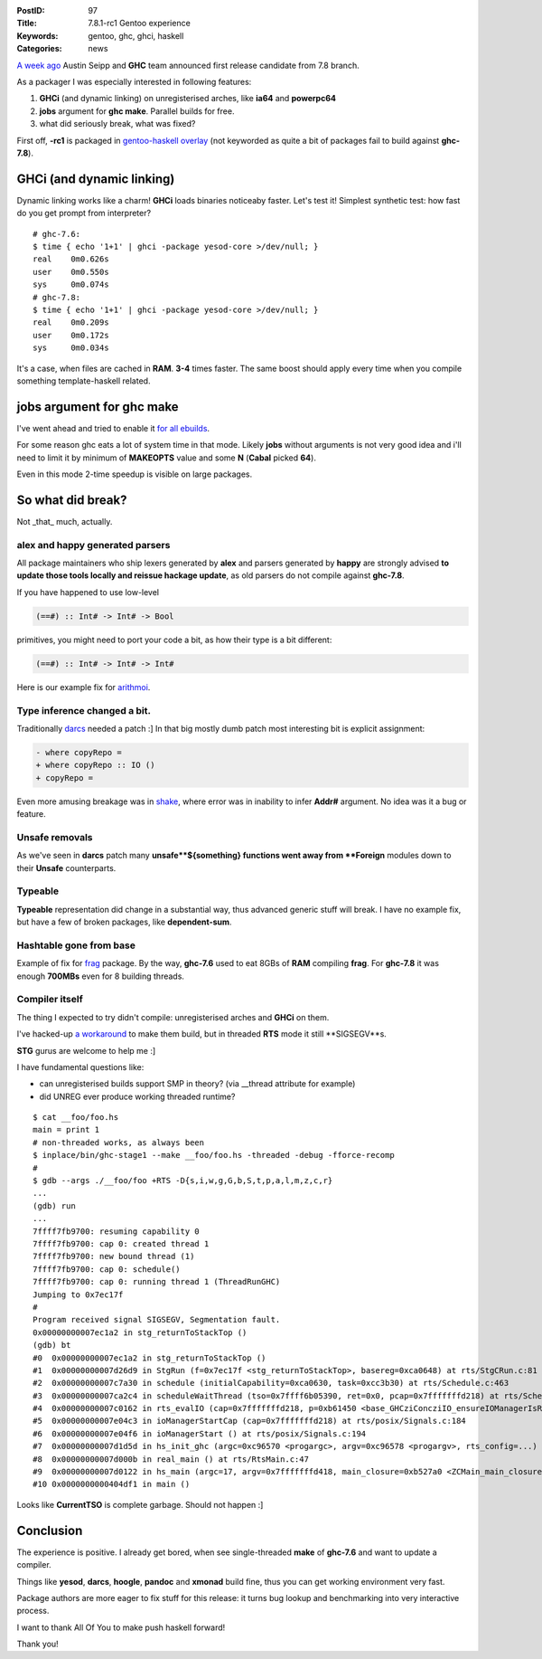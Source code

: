 :PostID: 97
:Title: 7.8.1-rc1 Gentoo experience
:Keywords: gentoo, ghc, ghci, haskell
:Categories: news

`A week ago <http://comments.gmane.org/gmane.comp.lang.haskell.glasgow.user/24303>`_
Austin Seipp and **GHC** team announced first release candidate from 7.8 branch.

As a packager I was especially interested in following features:

1. **GHCi** (and dynamic linking) on unregisterised arches, like **ia64** and **powerpc64**
2. **jobs** argument for **ghc make**. Parallel builds for free.
3. what did seriously break, what was fixed?

First off, **-rc1** is packaged in `gentoo-haskell overlay <https://github.com/gentoo-haskell/gentoo-haskell/blob/master/dev-lang/ghc/ghc-7.8.1_rc1.ebuild>`_
(not keyworded as quite a bit of packages fail to build against **ghc-7.8**).

**GHCi** (and dynamic linking)
==============================

Dynamic linking works like a charm! **GHCi** loads binaries noticeaby faster.
Let's test it! Simplest synthetic test: how fast do you get prompt from interpreter?

::

    # ghc-7.6:
    $ time { echo '1+1' | ghci -package yesod-core >/dev/null; }
    real    0m0.626s
    user    0m0.550s
    sys     0m0.074s
    # ghc-7.8:
    $ time { echo '1+1' | ghci -package yesod-core >/dev/null; }
    real    0m0.209s
    user    0m0.172s
    sys     0m0.034s

It's a case, when files are cached in **RAM**. **3-4** times faster.
The same boost should apply every time when you compile something template-haskell related.

**jobs** argument for **ghc make**
==================================

I've went ahead and tried to enable it `for all ebuilds <https://github.com/gentoo-haskell/gentoo-haskell/commit/0bcc8388981a26dd3ea91bc176980e747b0a2dc0>`_.

For some reason ghc eats a lot of system time in that mode.
Likely **jobs** without arguments is not very good idea
and i'll need to limit it by minimum of **MAKEOPTS** value
and some **N** (**Cabal** picked **64**).

Even in this mode 2-time speedup is visible on large packages.

So what did break?
==================

Not _that_ much, actually.

alex and happy generated parsers
--------------------------------

All package maintainers who ship lexers generated by **alex**
and parsers generated by **happy** are strongly advised
**to update those tools locally and reissue hackage update**,
as old parsers do not compile against **ghc-7.8**.

If you have happened to use low-level

.. code-block:: haskell

    (==#) :: Int# -> Int# -> Bool

primitives, you might need to port your code a bit, as how their type
is a bit different:

.. code-block:: haskell

    (==#) :: Int# -> Int# -> Int#

Here is our example fix for `arithmoi <https://github.com/gentoo-haskell/gentoo-haskell/blob/master/dev-haskell/arithmoi/files/arithmoi-0.4.0.3-ghc-7.7.patch>`_.

Type inference changed a bit.
-----------------------------

Traditionally `darcs <https://github.com/gentoo-haskell/gentoo-haskell/blob/master/dev-vcs/darcs/files/darcs-2.8.4-ghc-7.8-part-1.patch>`_ needed a patch :]
In that big mostly dumb patch most interesting bit is explicit assignment:

.. code-block:: Diff

    - where copyRepo =
    + where copyRepo :: IO ()
    + copyRepo =

Even more amusing breakage was in `shake <https://github.com/ndmitchell/shake/commit/17257f19a668bc13297e5b8bf95cc8c49dec01dc>`_,
where error was in inability to infer **Addr#** argument. No idea was it a bug or feature.

Unsafe removals
---------------

As we've seen in **darcs** patch many **unsafe**${something} functions went away from **Foreign** modules
down to their **Unsafe** counterparts.

Typeable
--------

**Typeable** representation did change in a substantial way, thus advanced generic stuff will break.
I have no example fix, but have a few of broken packages, like **dependent-sum**.

Hashtable gone from base
------------------------

Example of fix for `frag <https://github.com/gentoo-haskell/gentoo-haskell/blob/master/games-fps/frag/files/frag-1.1.2-ghc-7.8.patch>`_ package.
By the way, **ghc-7.6** used to eat 8GBs of **RAM** compiling **frag**. For **ghc-7.8** it was enough **700MBs** even for 8 building threads.

Compiler itself
---------------

The thing I expected to try didn't compile: unregisterised arches and **GHCi** on them.

I've hacked-up `a workaround <https://ghc.haskell.org/trac/ghc/ticket/8748>`_ to make
them build, but in threaded **RTS** mode it still **SIGSEGV**s.

**STG** gurus are welcome to help me :]

I have fundamental questions like:

- can unregisterised builds support SMP in theory? (via __thread attribute for example)
- did UNREG ever produce working threaded runtime?

::

    $ cat __foo/foo.hs 
    main = print 1
    # non-threaded works, as always been
    $ inplace/bin/ghc-stage1 --make __foo/foo.hs -threaded -debug -fforce-recomp
    #
    $ gdb --args ./__foo/foo +RTS -D{s,i,w,g,G,b,S,t,p,a,l,m,z,c,r}
    ...
    (gdb) run
    ...
    7ffff7fb9700: resuming capability 0
    7ffff7fb9700: cap 0: created thread 1
    7ffff7fb9700: new bound thread (1)
    7ffff7fb9700: cap 0: schedule()
    7ffff7fb9700: cap 0: running thread 1 (ThreadRunGHC)
    Jumping to 0x7ec17f
    #
    Program received signal SIGSEGV, Segmentation fault.
    0x00000000007ec1a2 in stg_returnToStackTop ()
    (gdb) bt
    #0  0x00000000007ec1a2 in stg_returnToStackTop ()
    #1  0x00000000007d26d9 in StgRun (f=0x7ec17f <stg_returnToStackTop>, basereg=0xca0648) at rts/StgCRun.c:81
    #2  0x00000000007c7a30 in schedule (initialCapability=0xca0630, task=0xcc3b30) at rts/Schedule.c:463
    #3  0x00000000007ca2c4 in scheduleWaitThread (tso=0x7ffff6b05390, ret=0x0, pcap=0x7fffffffd218) at rts/Schedule.c:2346
    #4  0x00000000007c0162 in rts_evalIO (cap=0x7fffffffd218, p=0xb61450 <base_GHCziConcziIO_ensureIOManagerIsRunning_closure>, ret=0x0) at rts/RtsAPI.c:459
    #5  0x00000000007e04c3 in ioManagerStartCap (cap=0x7fffffffd218) at rts/posix/Signals.c:184
    #6  0x00000000007e04f6 in ioManagerStart () at rts/posix/Signals.c:194
    #7  0x00000000007d1d5d in hs_init_ghc (argc=0xc96570 <progargc>, argv=0xc96578 <progargv>, rts_config=...) at rts/RtsStartup.c:262
    #8  0x00000000007d000b in real_main () at rts/RtsMain.c:47
    #9  0x00000000007d0122 in hs_main (argc=17, argv=0x7fffffffd418, main_closure=0xb527a0 <ZCMain_main_closure>, rts_config=...) at rts/RtsMain.c:114
    #10 0x0000000000404df1 in main ()

Looks like **CurrentTSO** is complete garbage. Should not happen :]

Conclusion
==========

The experience is positive. I already get bored, when see single-threaded **make** of **ghc-7.6**
and want to update a compiler.

Things like **yesod**, **darcs**, **hoogle**, **pandoc** and **xmonad** build fine, thus
you can get working environment very fast.

Package authors are more eager to fix stuff for this release: it turns bug lookup and benchmarking
into very interactive process.

I want to thank All Of You to make push haskell forward!

Thank you!
